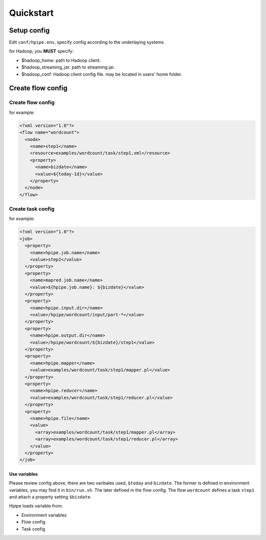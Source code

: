 ==========
Quickstart
==========

Setup config
============

Edit ``conf/hpipe.env``, specify config according to the underlaying systems

for Hadoop, you **MUST** specify:

* $hadoop_home: path to Hadoop client.
* $hadoop_streaming_jar: path to streaming jar.
* $hadoop_conf: Hadoop client config file. may be located in users' home folder.

Create flow config
==================

Create flow config
------------------

for example:

.. code-block:: xml

    <?xml version="1.0"?>
    <flow name="wordcount">
      <node>
        <name>step1</name>
        <resource>examples/wordcount/task/step1.xml</resource>
        <property>
          <name>bizdate</name>
          <value>${today-1d}</value>
        </property>
      </node>
    </flow>

Create task config
------------------

for example:

.. code-block:: xml

    <?xml version="1.0"?>
    <job>
      <property>
        <name>hpipe.job.name</name>
        <value>step1</value>
      </property>
      <property>
        <name>mapred.job.name</name>
        <value>${hpipe.job.name}: ${bizdate}</value>
      </property>
      <property>
        <name>hpipe.input.dir</name>
        <value>/hpipe/wordcount/input/part-*</value>
      </property>
      <property>
        <name>hpipe.output.dir</name>
        <value>/hpipe/wordcount/${bizdate}/step1</value>
      </property>
      <property>
        <name>hpipe.mapper</name>
        <value>examples/wordcount/task/step1/mapper.pl</value>
      </property>
      <property>
        <name>hpipe.reducer</name>
        <value>examples/wordcount/task/step1/reducer.pl</value>
      </property>
      <property>
        <name>hpipe.file</name>
        <value>
          <array>examples/wordcount/task/step1/mapper.pl</array>
          <array>examples/wordcount/task/step1/reducer.pl</array>
        </value>
      </property>
    </job>

Use variables
^^^^^^^^^^^^^

Please review config above, there are two varibales used, ``$today`` and
``bizdate``. The former is defined in environment variables, you may find it
in ``bin/run.sh``. The later defined in the flow config. The flow ``wordcount``
defines a task ``step1`` and attach a property setting ``$bizdate``.

Hpipe loads variable from:

* Environment variables
* Flow config
* Task config
